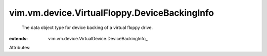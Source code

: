 
vim.vm.device.VirtualFloppy.DeviceBackingInfo
=============================================
  The data object type for device backing of a virtual floppy drive.
:extends: vim.vm.device.VirtualDevice.DeviceBackingInfo_

Attributes:

